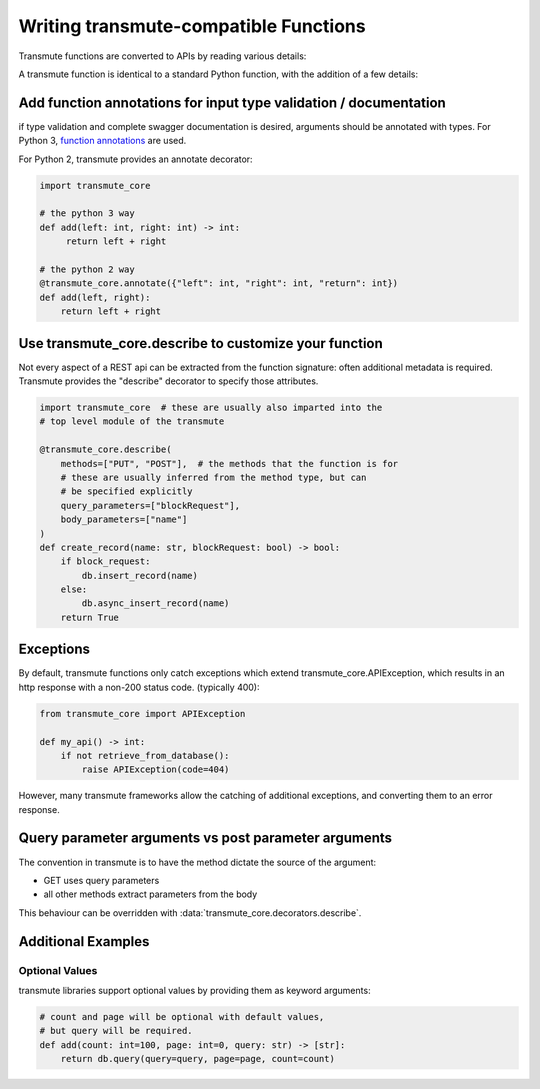 ======================================
Writing transmute-compatible Functions
======================================

.. _functions:

Transmute functions are converted to APIs by reading various details:

A transmute function is identical to a standard Python function, with the
addition of a few details:

------------------------------------------------------------------
Add function annotations for input type validation / documentation
------------------------------------------------------------------

if type validation and complete swagger documentation is desired,
arguments should be annotated with types.  For Python 3, `function
annotations <https://www.python.org/dev/peps/pep-3107/>`_ are used.

For Python 2, transmute provides an annotate decorator:

.. code-block:: python

   import transmute_core

   # the python 3 way
   def add(left: int, right: int) -> int:
        return left + right

   # the python 2 way
   @transmute_core.annotate({"left": int, "right": int, "return": int})
   def add(left, right):
       return left + right


------------------------------------------------------
Use transmute_core.describe to customize your function
------------------------------------------------------

Not every aspect of a REST api can be extracted from the function
signature: often additional metadata is required. Transmute provides the "describe" decorator
to specify those attributes.

.. code-block:: python

    import transmute_core  # these are usually also imparted into the
    # top level module of the transmute

    @transmute_core.describe(
        methods=["PUT", "POST"],  # the methods that the function is for
        # these are usually inferred from the method type, but can
        # be specified explicitly
        query_parameters=["blockRequest"],
        body_parameters=["name"]
    )
    def create_record(name: str, blockRequest: bool) -> bool:
        if block_request:
            db.insert_record(name)
        else:
            db.async_insert_record(name)
        return True



----------
Exceptions
----------

.. todo:: ref transmute-core

By default, transmute functions only catch exceptions which extend
transmute_core.APIException, which results in an http response with a
non-200 status code. (typically 400):


.. code-block:: python

    from transmute_core import APIException

    def my_api() -> int:
        if not retrieve_from_database():
            raise APIException(code=404)

However, many transmute frameworks allow the catching of additional
exceptions, and converting them to an error response.


-----------------------------------------------------
Query parameter arguments vs post parameter arguments
-----------------------------------------------------

The convention in transmute is to have the method dictate the source of the
argument:

* GET uses query parameters
* all other methods extract parameters from the body

This behaviour can be overridden with :data:`transmute_core.decorators.describe`.

-------------------
Additional Examples
-------------------

Optional Values
===============

transmute libraries support optional values by providing them as keyword arguments:

.. code-block:: python

    # count and page will be optional with default values,
    # but query will be required.
    def add(count: int=100, page: int=0, query: str) -> [str]:
        return db.query(query=query, page=page, count=count)
